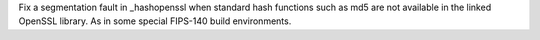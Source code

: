 Fix a segmentation fault in _hashopenssl when standard hash functions
such as md5 are not available in the linked OpenSSL library.  As in
some special FIPS-140 build environments.
